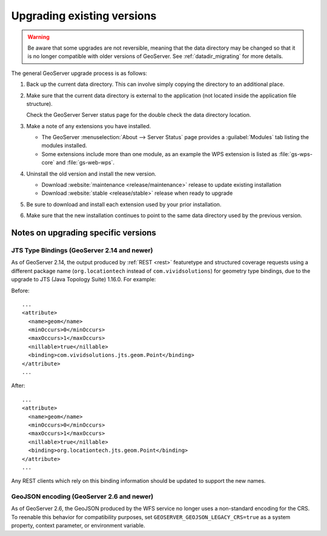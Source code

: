 .. _installation_upgrade:

Upgrading existing versions
===========================

.. warning:: Be aware that some upgrades are not reversible, meaning that the data directory may be changed so that it is no longer compatible with older versions of GeoServer. See :ref:`datadir_migrating` for more details.

The general GeoServer upgrade process is as follows:

#. Back up the current data directory. This can involve simply copying the directory to an additional place.

#. Make sure that the current data directory is external to the application (not located inside the application file structure).

   Check the GeoServer Server status page for the double check the data directory location.

#. Make a note of any extensions you have installed.

   * The GeoServer :menuselection:`About --> Server Status` page provides a :guilabel:`Modules` tab listing the modules installed.
   * Some extensions include more than one module, as an example the WPS extension is listed as :file:`gs-wps-core` and :file:`gs-web-wps`.

#. Uninstall the old version and install the new version.
   
   * Download :website:`maintenance <release/maintenance>` release to update existing installation
   * Download :website:`stable <release/stable>` release when ready to upgrade
   
#. Be sure to download and install each extension used by your prior installation.

#. Make sure that the new installation continues to point to the same data directory used by the previous version.

Notes on upgrading specific versions
------------------------------------

JTS Type Bindings (GeoServer 2.14 and newer)
~~~~~~~~~~~~~~~~~~~~~~~~~~~~~~~~~~~~~~~~~~~~

As of GeoServer 2.14, the output produced by :ref:`REST <rest>` featuretype and structured coverage requests using a different package name (``org.locationtech`` instead of ``com.vividsolutions``) for geometry type bindings, due to the upgrade to JTS (Java Topology Suite) 1.16.0. For example:

Before::

    ...
    <attribute>
      <name>geom</name>
      <minOccurs>0</minOccurs>
      <maxOccurs>1</maxOccurs>
      <nillable>true</nillable>
      <binding>com.vividsolutions.jts.geom.Point</binding>
    </attribute>
    ...

After::

    ...
    <attribute>
      <name>geom</name>
      <minOccurs>0</minOccurs>
      <maxOccurs>1</maxOccurs>
      <nillable>true</nillable>
      <binding>org.locationtech.jts.geom.Point</binding>
    </attribute>
    ...


Any REST clients which rely on this binding information should be updated to support the new names.

GeoJSON encoding (GeoServer 2.6 and newer)
~~~~~~~~~~~~~~~~~~~~~~~~~~~~~~~~~~~~~~~~~~

As of GeoServer 2.6, the GeoJSON produced by the WFS service no longer uses a non-standard encoding for the CRS. To reenable this behavior for compatibility purposes, set ``GEOSERVER_GEOJSON_LEGACY_CRS=true`` as a system property, context parameter, or environment variable.